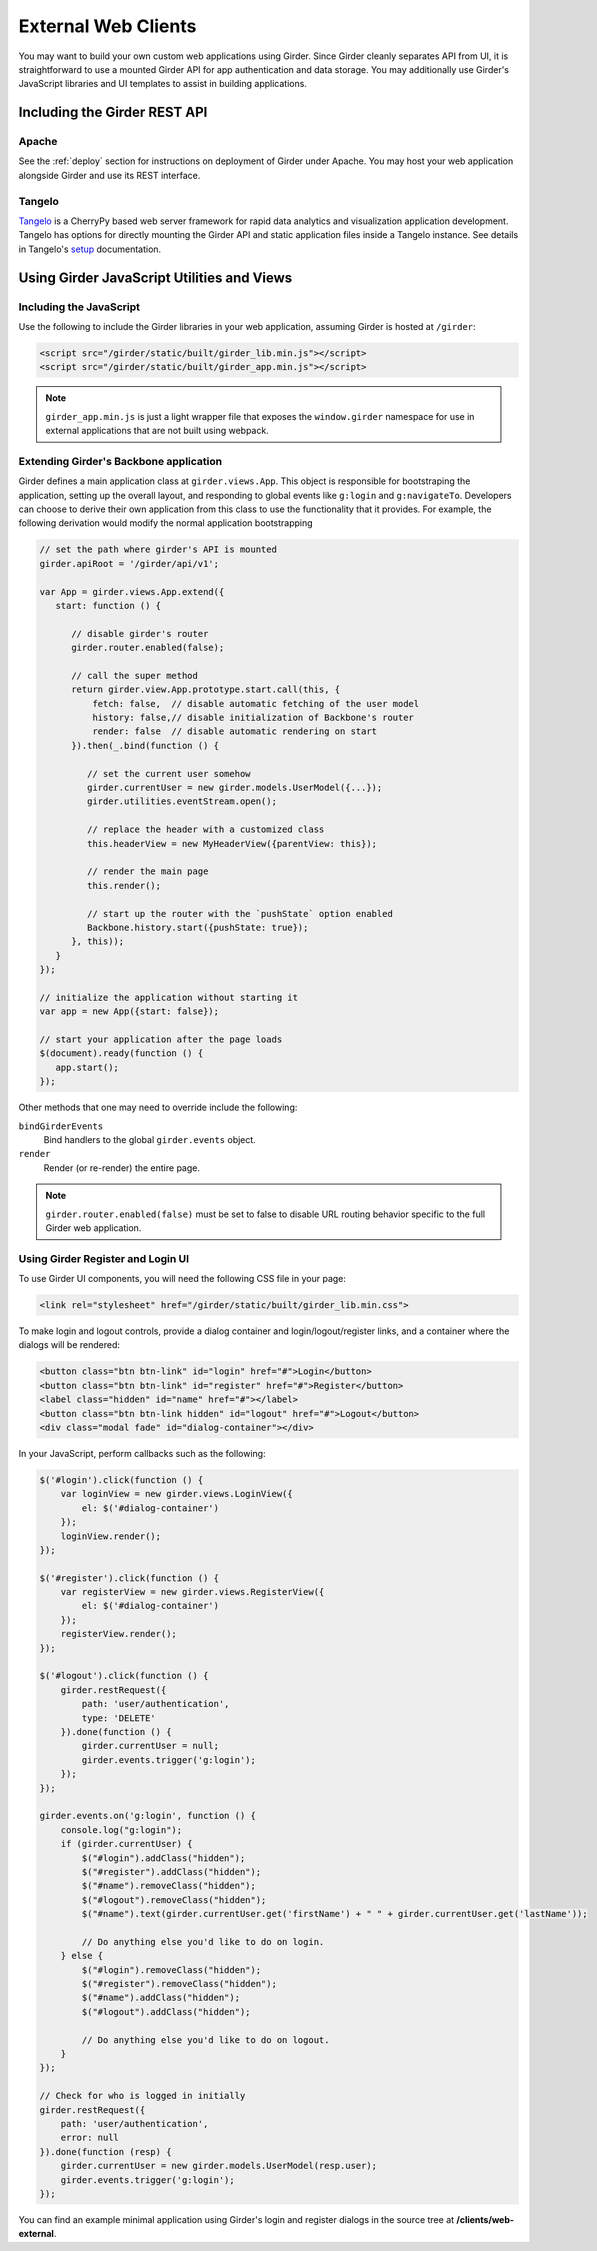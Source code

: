 External Web Clients
====================

You may want to build your own custom web applications using Girder. Since
Girder cleanly separates API from UI, it is straightforward to use a mounted
Girder API for app authentication and data storage. You may additionally
use Girder's JavaScript libraries and UI templates to assist in building
applications.


Including the Girder REST API
-----------------------------

Apache
^^^^^^

See the :ref:`deploy` section for instructions on deployment of Girder under
Apache. You may host your web application alongside Girder and use its
REST interface.

Tangelo
^^^^^^^

`Tangelo <http://tangelo.kitware.com>`_ is a CherryPy based web server framework
for rapid data analytics and visualization application development.
Tangelo has options for directly mounting the Girder API and static application
files inside a Tangelo instance. See details in Tangelo's
`setup <https://tangelo.readthedocs.org/en/latest/setup.html>`_ documentation.


Using Girder JavaScript Utilities and Views
-------------------------------------------

Including the JavaScript
^^^^^^^^^^^^^^^^^^^^^^^^

Use the following to include the Girder libraries in your web application,
assuming Girder is hosted at ``/girder``:

.. code-block:: html

    <script src="/girder/static/built/girder_lib.min.js"></script>
    <script src="/girder/static/built/girder_app.min.js"></script>

.. note::
   ``girder_app.min.js`` is just a light wrapper file that exposes the ``window.girder``
   namespace for use in external applications that are not built using webpack.


Extending Girder's Backbone application
^^^^^^^^^^^^^^^^^^^^^^^^^^^^^^^^^^^^^^^

Girder defines a main application class at ``girder.views.App``.  This object is responsible
for bootstraping the application, setting up the overall layout, and responding
to global events like ``g:login`` and ``g:navigateTo``.  Developers can choose
to derive their own application from this class to use the functionality that
it provides.  For example, the following derivation would modify the normal
application bootstrapping

.. code-block:: javascript

   // set the path where girder's API is mounted
   girder.apiRoot = '/girder/api/v1';

   var App = girder.views.App.extend({
      start: function () {

         // disable girder's router
         girder.router.enabled(false);

         // call the super method
         return girder.view.App.prototype.start.call(this, {
             fetch: false,  // disable automatic fetching of the user model
             history: false,// disable initialization of Backbone's router
             render: false  // disable automatic rendering on start
         }).then(_.bind(function () {

            // set the current user somehow
            girder.currentUser = new girder.models.UserModel({...});
            girder.utilities.eventStream.open();

            // replace the header with a customized class
            this.headerView = new MyHeaderView({parentView: this});

            // render the main page
            this.render();

            // start up the router with the `pushState` option enabled
            Backbone.history.start({pushState: true});
         }, this));
      }
   });

   // initialize the application without starting it
   var app = new App({start: false});

   // start your application after the page loads
   $(document).ready(function () {
      app.start();
   });

Other methods that one may need to override include the following:

``bindGirderEvents``
   Bind handlers to the global ``girder.events`` object.

``render``
   Render (or re-render) the entire page.

.. note::
   ``girder.router.enabled(false)`` must be set to false to disable URL routing
   behavior specific to the full Girder web application.

Using Girder Register and Login UI
^^^^^^^^^^^^^^^^^^^^^^^^^^^^^^^^^^

To use Girder UI components, you will need the following CSS file in your page:

.. code-block:: html

    <link rel="stylesheet" href="/girder/static/built/girder_lib.min.css">

To make login and logout controls, provide a dialog container and
login/logout/register links, and a container where the dialogs will be rendered:

.. code-block:: html

    <button class="btn btn-link" id="login" href="#">Login</button>
    <button class="btn btn-link" id="register" href="#">Register</button>
    <label class="hidden" id="name" href="#"></label>
    <button class="btn btn-link hidden" id="logout" href="#">Logout</button>
    <div class="modal fade" id="dialog-container"></div>

In your JavaScript, perform callbacks such as the following:

.. code-block:: javascript

    $('#login').click(function () {
        var loginView = new girder.views.LoginView({
            el: $('#dialog-container')
        });
        loginView.render();
    });

    $('#register').click(function () {
        var registerView = new girder.views.RegisterView({
            el: $('#dialog-container')
        });
        registerView.render();
    });

    $('#logout').click(function () {
        girder.restRequest({
            path: 'user/authentication',
            type: 'DELETE'
        }).done(function () {
            girder.currentUser = null;
            girder.events.trigger('g:login');
        });
    });

    girder.events.on('g:login', function () {
        console.log("g:login");
        if (girder.currentUser) {
            $("#login").addClass("hidden");
            $("#register").addClass("hidden");
            $("#name").removeClass("hidden");
            $("#logout").removeClass("hidden");
            $("#name").text(girder.currentUser.get('firstName') + " " + girder.currentUser.get('lastName'));

            // Do anything else you'd like to do on login.
        } else {
            $("#login").removeClass("hidden");
            $("#register").removeClass("hidden");
            $("#name").addClass("hidden");
            $("#logout").addClass("hidden");

            // Do anything else you'd like to do on logout.
        }
    });

    // Check for who is logged in initially
    girder.restRequest({
        path: 'user/authentication',
        error: null
    }).done(function (resp) {
        girder.currentUser = new girder.models.UserModel(resp.user);
        girder.events.trigger('g:login');
    });

You can find an example minimal application using Girder's login and register
dialogs in the source tree at **/clients/web-external**.
